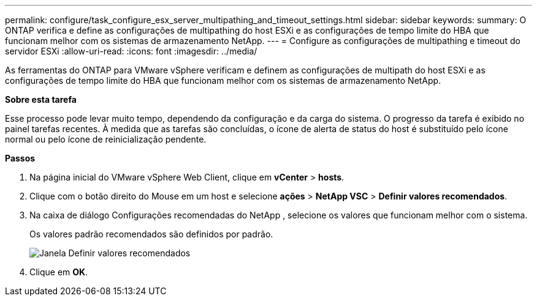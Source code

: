 ---
permalink: configure/task_configure_esx_server_multipathing_and_timeout_settings.html 
sidebar: sidebar 
keywords:  
summary: O ONTAP verifica e define as configurações de multipathing do host ESXi e as configurações de tempo limite do HBA que funcionam melhor com os sistemas de armazenamento NetApp. 
---
= Configure as configurações de multipathing e timeout do servidor ESXi
:allow-uri-read: 
:icons: font
:imagesdir: ../media/


[role="lead"]
As ferramentas do ONTAP para VMware vSphere verificam e definem as configurações de multipath do host ESXi e as configurações de tempo limite do HBA que funcionam melhor com os sistemas de armazenamento NetApp.

*Sobre esta tarefa*

Esse processo pode levar muito tempo, dependendo da configuração e da carga do sistema. O progresso da tarefa é exibido no painel tarefas recentes. À medida que as tarefas são concluídas, o ícone de alerta de status do host é substituído pelo ícone normal ou pelo ícone de reinicialização pendente.

*Passos*

. Na página inicial do VMware vSphere Web Client, clique em *vCenter* > *hosts*.
. Clique com o botão direito do Mouse em um host e selecione *ações* > *NetApp VSC* > *Definir valores recomendados*.
. Na caixa de diálogo Configurações recomendadas do NetApp , selecione os valores que funcionam melhor com o sistema.
+
Os valores padrão recomendados são definidos por padrão.

+
image::../media/vsc_recommended_hosts_settings.gif[Janela Definir valores recomendados]

. Clique em *OK*.

